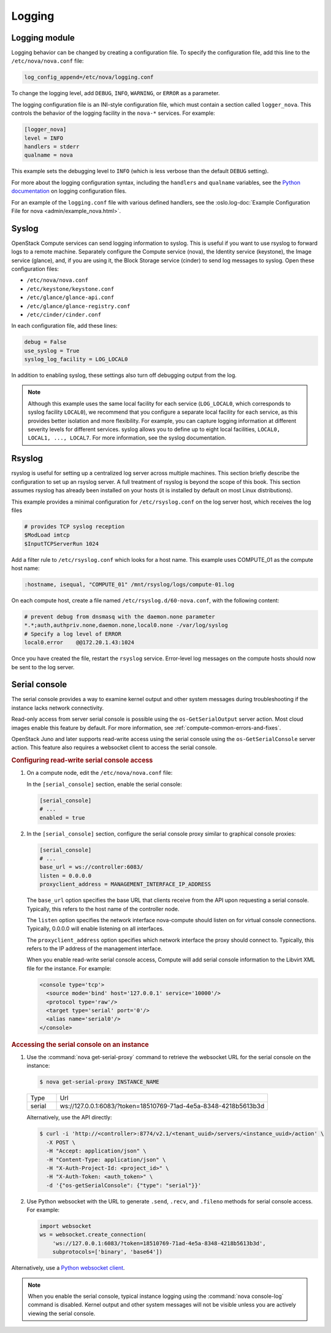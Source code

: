 =======
Logging
=======

Logging module
~~~~~~~~~~~~~~

Logging behavior can be changed by creating a configuration file. To specify
the configuration file, add this line to the ``/etc/nova/nova.conf`` file:

.. code-block:: ini

   log_config_append=/etc/nova/logging.conf

To change the logging level, add ``DEBUG``, ``INFO``, ``WARNING``, or ``ERROR``
as a parameter.

The logging configuration file is an INI-style configuration file, which must
contain a section called ``logger_nova``. This controls the behavior of the
logging facility in the ``nova-*`` services. For example:

.. code-block:: ini

   [logger_nova]
   level = INFO
   handlers = stderr
   qualname = nova

This example sets the debugging level to ``INFO`` (which is less verbose than
the default ``DEBUG`` setting).

For more about the logging configuration syntax, including the ``handlers`` and
``qualname`` variables, see the `Python documentation
<https://docs.python.org/release/2.7/library/logging.html#configuration-file-format>`__
on logging configuration files.

For an example of the ``logging.conf`` file with various defined handlers, see
the :oslo.log-doc:`Example Configuration File for nova
<admin/example_nova.html>`.

Syslog
~~~~~~

OpenStack Compute services can send logging information to syslog. This is
useful if you want to use rsyslog to forward logs to a remote machine.
Separately configure the Compute service (nova), the Identity service
(keystone), the Image service (glance), and, if you are using it, the Block
Storage service (cinder) to send log messages to syslog.  Open these
configuration files:

-  ``/etc/nova/nova.conf``

-  ``/etc/keystone/keystone.conf``

-  ``/etc/glance/glance-api.conf``

-  ``/etc/glance/glance-registry.conf``

-  ``/etc/cinder/cinder.conf``

In each configuration file, add these lines:

.. code-block:: ini

   debug = False
   use_syslog = True
   syslog_log_facility = LOG_LOCAL0

In addition to enabling syslog, these settings also turn off debugging output
from the log.

.. note::

   Although this example uses the same local facility for each service
   (``LOG_LOCAL0``, which corresponds to syslog facility ``LOCAL0``), we
   recommend that you configure a separate local facility for each service, as
   this provides better isolation and more flexibility. For example, you can
   capture logging information at different severity levels for different
   services. syslog allows you to define up to eight local facilities,
   ``LOCAL0, LOCAL1, ..., LOCAL7``. For more information, see the syslog
   documentation.

Rsyslog
~~~~~~~

rsyslog is useful for setting up a centralized log server across multiple
machines. This section briefly describe the configuration to set up an rsyslog
server. A full treatment of rsyslog is beyond the scope of this book. This
section assumes rsyslog has already been installed on your hosts (it is
installed by default on most Linux distributions).

This example provides a minimal configuration for ``/etc/rsyslog.conf`` on the
log server host, which receives the log files

.. code-block:: console

   # provides TCP syslog reception
   $ModLoad imtcp
   $InputTCPServerRun 1024

Add a filter rule to ``/etc/rsyslog.conf`` which looks for a host name.  This
example uses COMPUTE_01 as the compute host name:

.. code-block:: none

   :hostname, isequal, "COMPUTE_01" /mnt/rsyslog/logs/compute-01.log

On each compute host, create a file named ``/etc/rsyslog.d/60-nova.conf``, with
the following content:

.. code-block:: none

   # prevent debug from dnsmasq with the daemon.none parameter
   *.*;auth,authpriv.none,daemon.none,local0.none -/var/log/syslog
   # Specify a log level of ERROR
   local0.error    @@172.20.1.43:1024

Once you have created the file, restart the ``rsyslog`` service. Error-level
log messages on the compute hosts should now be sent to the log server.

Serial console
~~~~~~~~~~~~~~

The serial console provides a way to examine kernel output and other system
messages during troubleshooting if the instance lacks network connectivity.

Read-only access from server serial console is possible using the
``os-GetSerialOutput`` server action. Most cloud images enable this feature by
default. For more information, see :ref:`compute-common-errors-and-fixes`.

OpenStack Juno and later supports read-write access using the serial console
using the ``os-GetSerialConsole`` server action. This feature also requires a
websocket client to access the serial console.

.. rubric:: Configuring read-write serial console access

#. On a compute node, edit the ``/etc/nova/nova.conf`` file:

   In the ``[serial_console]`` section, enable the serial console:

   .. code-block:: ini

      [serial_console]
      # ...
      enabled = true

#. In the ``[serial_console]`` section, configure the serial console proxy
   similar to graphical console proxies:

   .. code-block:: ini

      [serial_console]
      # ...
      base_url = ws://controller:6083/
      listen = 0.0.0.0
      proxyclient_address = MANAGEMENT_INTERFACE_IP_ADDRESS

   The ``base_url`` option specifies the base URL that clients receive from the
   API upon requesting a serial console. Typically, this refers to the host
   name of the controller node.

   The ``listen`` option specifies the network interface nova-compute should
   listen on for virtual console connections. Typically, 0.0.0.0 will enable
   listening on all interfaces.

   The ``proxyclient_address`` option specifies which network interface the
   proxy should connect to. Typically, this refers to the IP address of the
   management interface.

   When you enable read-write serial console access, Compute will add serial
   console information to the Libvirt XML file for the instance. For example:

   .. code-block:: xml

      <console type='tcp'>
        <source mode='bind' host='127.0.0.1' service='10000'/>
        <protocol type='raw'/>
        <target type='serial' port='0'/>
        <alias name='serial0'/>
      </console>

.. rubric:: Accessing the serial console on an instance

#. Use the :command:`nova get-serial-proxy` command to retrieve the websocket
   URL for the serial console on the instance:

   .. code-block:: console

      $ nova get-serial-proxy INSTANCE_NAME

   .. list-table::
      :header-rows: 0
      :widths: 9 65

      * - Type
        - Url
      * - serial
        - ws://127.0.0.1:6083/?token=18510769-71ad-4e5a-8348-4218b5613b3d

   Alternatively, use the API directly:

   .. code-block:: console

      $ curl -i 'http://<controller>:8774/v2.1/<tenant_uuid>/servers/<instance_uuid>/action' \
        -X POST \
        -H "Accept: application/json" \
        -H "Content-Type: application/json" \
        -H "X-Auth-Project-Id: <project_id>" \
        -H "X-Auth-Token: <auth_token>" \
        -d '{"os-getSerialConsole": {"type": "serial"}}'

#. Use Python websocket with the URL to generate ``.send``, ``.recv``, and
   ``.fileno`` methods for serial console access. For example:

   .. code-block:: python

      import websocket
      ws = websocket.create_connection(
          'ws://127.0.0.1:6083/?token=18510769-71ad-4e5a-8348-4218b5613b3d',
          subprotocols=['binary', 'base64'])

Alternatively, use a `Python websocket client
<https://github.com/larsks/novaconsole/>`__.

.. note::

   When you enable the serial console, typical instance logging using the
   :command:`nova console-log` command is disabled. Kernel output and other
   system messages will not be visible unless you are actively viewing the
   serial console.
